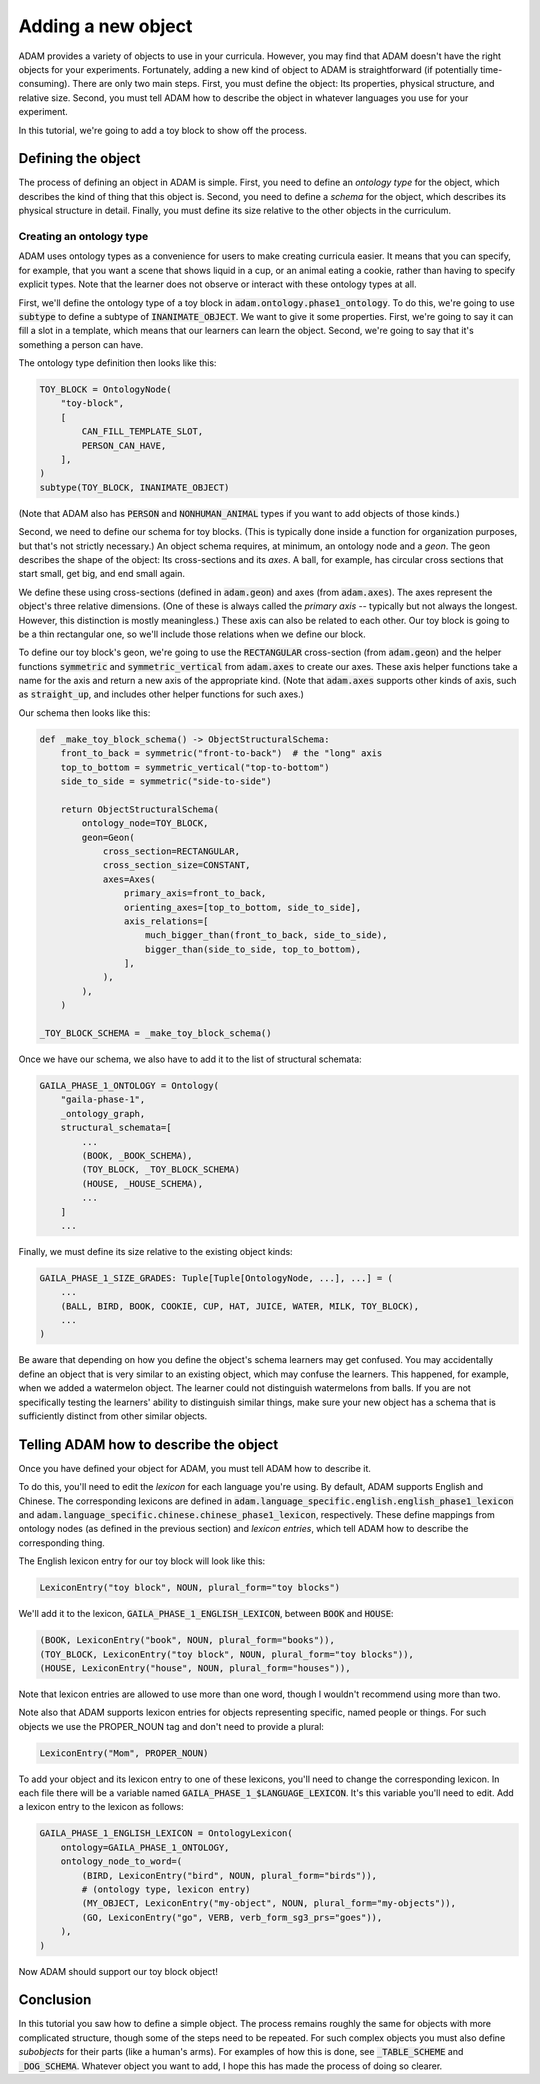 ###################
Adding a new object
###################

ADAM provides a variety of objects to use in your curricula.
However, you may find that ADAM doesn't have the right objects for your experiments.
Fortunately, adding a new kind of object to ADAM is straightforward (if potentially time-consuming).
There are only two main steps.
First, you must define the object: Its properties, physical structure, and relative size.
Second, you must tell ADAM how to describe the object in whatever languages you use for your experiment.

In this tutorial, we're going to add a toy block to show off the process.

*******************
Defining the object
*******************

The process of defining an object in ADAM is simple.
First, you need to define an *ontology type* for the object,
which describes the kind of thing that this object is.
Second, you need to define a *schema* for the object,
which describes its physical structure in detail.
Finally, you must define its size relative to the other objects in the curriculum.

Creating an ontology type
-------------------------

ADAM uses ontology types as a convenience for users to make creating curricula easier. It means that you can specify,
for example, that you want a scene that shows liquid in a cup, or an animal eating a cookie, rather than having to
specify explicit types. Note that the learner does not observe or interact with these ontology types at all.

First, we'll define the ontology type of a toy block in :code:`adam.ontology.phase1_ontology`.
To do this, we're going to use :code:`subtype` to define a subtype of :code:`INANIMATE_OBJECT`.
We want to give it some properties.
First, we're going to say it can fill a slot in a template,
which means that our learners can learn the object.
Second, we're going to say that it's something a person can have.

The ontology type definition then looks like this:

.. code-block:: python

   TOY_BLOCK = OntologyNode(
       "toy-block",
       [
           CAN_FILL_TEMPLATE_SLOT,
           PERSON_CAN_HAVE,
       ],
   )
   subtype(TOY_BLOCK, INANIMATE_OBJECT)

(Note that ADAM also has :code:`PERSON` and :code:`NONHUMAN_ANIMAL` types if you want to add objects of those kinds.)

Second, we need to define our schema for toy blocks.
(This is typically done inside a function for organization purposes,
but that's not strictly necessary.)
An object schema requires, at minimum, an ontology node and a *geon*.
The geon describes the shape of the object: Its cross-sections and its *axes*.
A ball, for example, has circular cross sections that start small, get big, and end small again.

We define these using cross-sections (defined in :code:`adam.geon`) and axes (from :code:`adam.axes`).
The axes represent the object's three relative dimensions.
(One of these is always called the *primary axis* -- typically but not always the longest.
However, this distinction is mostly meaningless.)
These axis can also be related to each other.
Our toy block is going to be a thin rectangular one, so we'll include those relations when we define our block.

To define our toy block's geon,
we're going to use the :code:`RECTANGULAR` cross-section (from :code:`adam.geon`)
and the helper functions :code:`symmetric` and :code:`symmetric_vertical` from :code:`adam.axes`
to create our axes.
These axis helper functions take a name for the axis and return a new axis of the appropriate kind.
(Note that :code:`adam.axes` supports other kinds of axis, such as :code:`straight_up`,
and includes other helper functions for such axes.)

Our schema then looks like this:

.. code-block:: python

   def _make_toy_block_schema() -> ObjectStructuralSchema:
       front_to_back = symmetric("front-to-back")  # the "long" axis
       top_to_bottom = symmetric_vertical("top-to-bottom")
       side_to_side = symmetric("side-to-side")

       return ObjectStructuralSchema(
           ontology_node=TOY_BLOCK,
           geon=Geon(
               cross_section=RECTANGULAR,
               cross_section_size=CONSTANT,
               axes=Axes(
                   primary_axis=front_to_back,
                   orienting_axes=[top_to_bottom, side_to_side],
                   axis_relations=[
                       much_bigger_than(front_to_back, side_to_side),
                       bigger_than(side_to_side, top_to_bottom),
                   ],
               ),
           ),
       )

   _TOY_BLOCK_SCHEMA = _make_toy_block_schema()

Once we have our schema, we also have to add it to the list of structural schemata:

.. code-block:: python

   GAILA_PHASE_1_ONTOLOGY = Ontology(
       "gaila-phase-1",
       _ontology_graph,
       structural_schemata=[
           ...
           (BOOK, _BOOK_SCHEMA),
           (TOY_BLOCK, _TOY_BLOCK_SCHEMA)
           (HOUSE, _HOUSE_SCHEMA),
           ...
       ]
       ...

Finally, we must define its size relative to the existing object kinds:

.. code-block:: python

   GAILA_PHASE_1_SIZE_GRADES: Tuple[Tuple[OntologyNode, ...], ...] = (
       ...
       (BALL, BIRD, BOOK, COOKIE, CUP, HAT, JUICE, WATER, MILK, TOY_BLOCK),
       ...
   )

Be aware that depending on how you define the object's schema learners may get confused.
You may accidentally define an object that is very similar to an existing object,
which may confuse the learners.
This happened, for example, when we added a watermelon object.
The learner could not distinguish watermelons from balls.
If you are not specifically testing the learners' ability to distinguish similar things,
make sure your new object has a schema that is sufficiently distinct from other similar objects.

***************************************
Telling ADAM how to describe the object
***************************************

Once you have defined your object for ADAM, you must tell ADAM how to describe it.

To do this, you'll need to edit the *lexicon* for each language you're using.
By default, ADAM supports English and Chinese. The corresponding lexicons
are defined in :code:`adam.language_specific.english.english_phase1_lexicon`
and :code:`adam.language_specific.chinese.chinese_phase1_lexicon`, respectively.
These define mappings from ontology nodes (as defined in the previous section)
and *lexicon entries*, which tell ADAM how to describe the corresponding thing.

The English lexicon entry for our toy block will look like this:

.. code-block:: python

    LexiconEntry("toy block", NOUN, plural_form="toy blocks")

We'll add it to the lexicon, :code:`GAILA_PHASE_1_ENGLISH_LEXICON`, between :code:`BOOK` and :code:`HOUSE`:

.. code-block:: python

        (BOOK, LexiconEntry("book", NOUN, plural_form="books")),
        (TOY_BLOCK, LexiconEntry("toy block", NOUN, plural_form="toy blocks")),
        (HOUSE, LexiconEntry("house", NOUN, plural_form="houses")),

Note that lexicon entries are allowed to use more than one word,
though I wouldn't recommend using more than two.

Note also that ADAM supports lexicon entries for objects representing specific, named people or things.
For such objects we use the PROPER_NOUN tag and don't need to provide a plural:

.. code-block:: python

    LexiconEntry("Mom", PROPER_NOUN)

To add your object and its lexicon entry to one of these lexicons, you'll need to change the corresponding lexicon.
In each file there will be a variable named :code:`GAILA_PHASE_1_$LANGUAGE_LEXICON`.
It's this variable you'll need to edit. Add a lexicon entry to the lexicon as follows:

.. code-block:: python

   GAILA_PHASE_1_ENGLISH_LEXICON = OntologyLexicon(
       ontology=GAILA_PHASE_1_ONTOLOGY,
       ontology_node_to_word=(
           (BIRD, LexiconEntry("bird", NOUN, plural_form="birds")),
           # (ontology type, lexicon entry)
           (MY_OBJECT, LexiconEntry("my-object", NOUN, plural_form="my-objects")),
           (GO, LexiconEntry("go", VERB, verb_form_sg3_prs="goes")),
       ),
   )

Now ADAM should support our toy block object!

**********
Conclusion
**********

In this tutorial you saw how to define a simple object.
The process remains roughly the same for objects with more complicated structure,
though some of the steps need to be repeated.
For such complex objects you must also define *subobjects* for their parts (like a human's arms).
For examples of how this is done, see :code:`_TABLE_SCHEME` and :code:`_DOG_SCHEMA`.
Whatever object you want to add,
I hope this has made the process of doing so clearer.